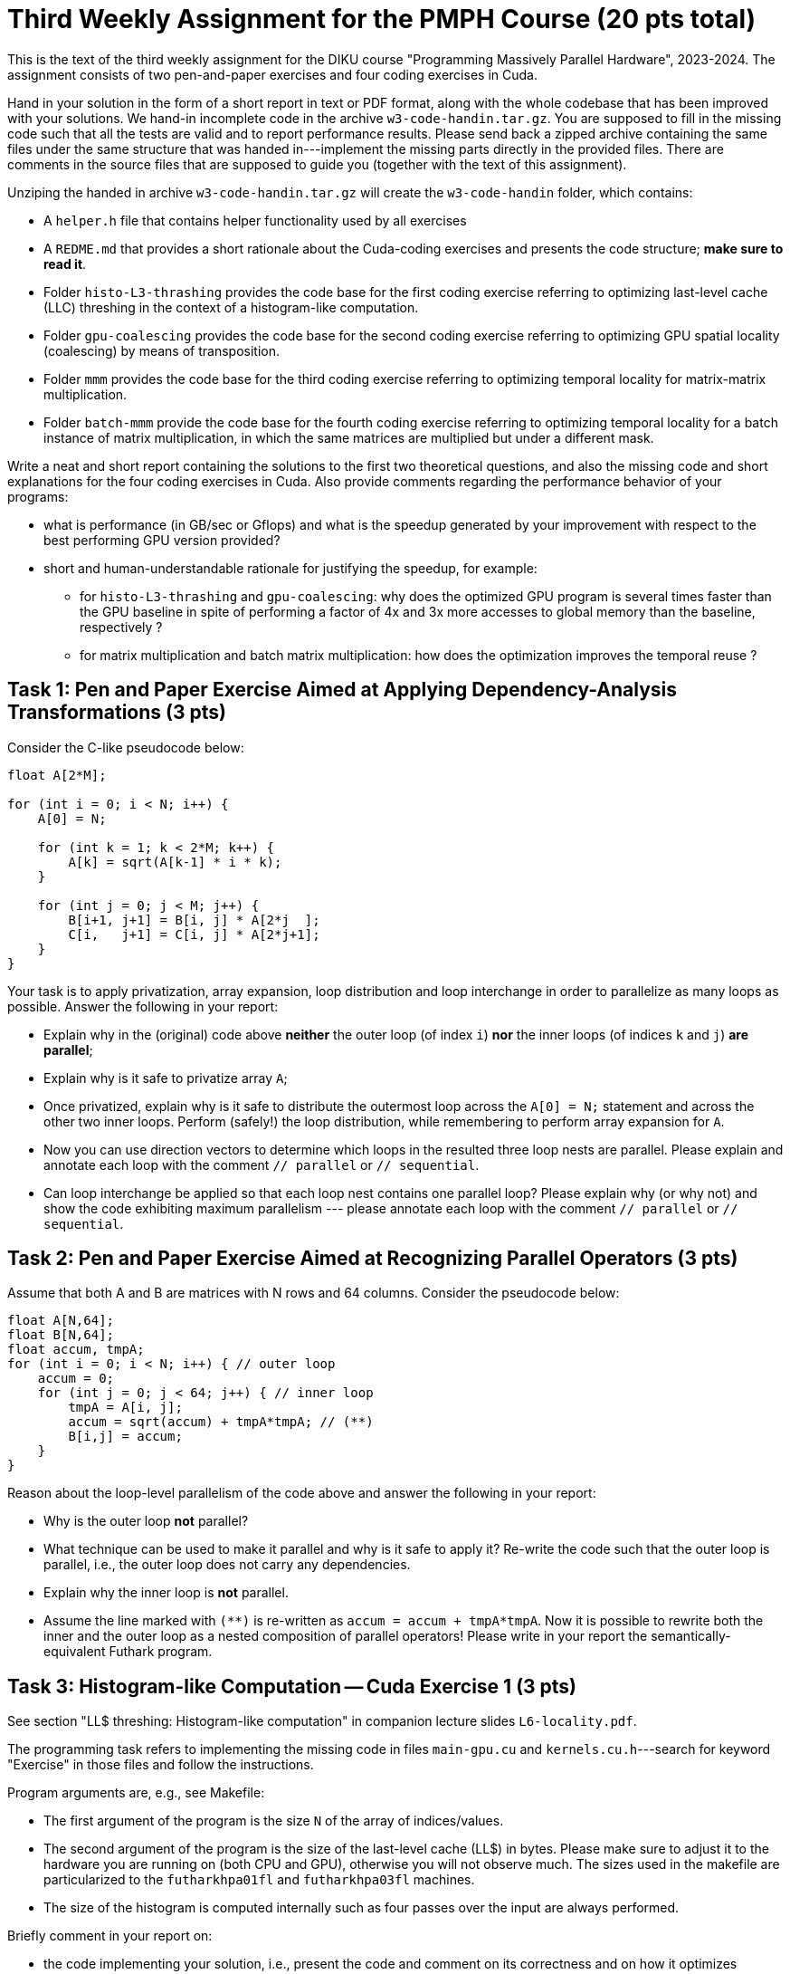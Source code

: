 = Third Weekly Assignment for the PMPH Course (20 pts total)

This is the text of the third weekly assignment for the DIKU course
"Programming Massively Parallel Hardware", 2023-2024. The assignment
consists of two pen-and-paper exercises and four coding exercises
in Cuda.

Hand in your solution in the form of a short report in text or PDF
format, along with the whole codebase that has been improved with your
solutions.   We hand-in incomplete code in 
the archive `w3-code-handin.tar.gz`.   You are supposed to fill in the missing
code such that all the tests are valid and to report performance 
results. Please send back a zipped archive containing the same files under 
the same structure that was handed in---implement the missing parts directly
in the provided files.
There are comments in the source files that are supposed to guide you
(together with the text of this assignment).

Unziping the handed in archive `w3-code-handin.tar.gz` will create the `w3-code-handin`
folder, which contains:

* A `helper.h` file that contains helper functionality used by all exercises

* A `REDME.md` that provides a short rationale about the Cuda-coding exercises and presents the code structure; *make sure to read it*.

* Folder `histo-L3-thrashing` provides the code base for the first coding exercise referring to optimizing last-level cache (LLC) threshing in the context of a histogram-like computation.

* Folder `gpu-coalescing` provides the code base for the second coding exercise referring to optimizing GPU spatial locality (coalescing) by means of transposition.

* Folder `mmm` provides the code base for the third coding exercise referring to optimizing temporal locality for matrix-matrix multiplication.

* Folder `batch-mmm` provide the code base for the fourth coding exercise referring to optimizing temporal locality for a batch instance of matrix multiplication, in which the same matrices are multiplied but under a different mask.

Write a neat and short report containing the solutions to the first two theoretical
questions, and also the missing code and short explanations for the four coding exercises in Cuda.
Also provide comments regarding the performance behavior of your programs:

* what is performance (in GB/sec or Gflops) and what is the speedup generated by your improvement with respect to the best performing GPU version provided? 

* short and human-understandable rationale for justifying the speedup, for example:

** for `histo-L3-thrashing` and `gpu-coalescing`: why does the optimized GPU program is several times faster than the GPU baseline in spite of performing a factor of 4x and 3x more accesses to global memory than the baseline, respectively ?

** for matrix multiplication and batch matrix multiplication: how does the optimization improves the temporal reuse ?

    
== Task 1: Pen and Paper Exercise Aimed at Applying Dependency-Analysis Transformations (3 pts)

Consider the C-like pseudocode below:

----
float A[2*M];

for (int i = 0; i < N; i++) {
    A[0] = N;

    for (int k = 1; k < 2*M; k++) {
        A[k] = sqrt(A[k-1] * i * k);
    }

    for (int j = 0; j < M; j++) {
        B[i+1, j+1] = B[i, j] * A[2*j  ];
        C[i,   j+1] = C[i, j] * A[2*j+1];
    }
}
----

Your task is to apply privatization, array expansion, loop distribution 
and loop interchange in order to parallelize as many loops as possible.
Answer the following in your report:

* Explain why in the (original) code above *neither* the outer loop (of index `i`)
    *nor* the inner loops (of indices `k` and `j`) *are parallel*;
* Explain why is it safe to privatize array `A`;
* Once privatized, explain why is it safe to distribute the outermost loop across the 
    `A[0] = N;` statement and across the other two inner loops.
    Perform (safely!) the loop distribution, while remembering to perform
    array expansion for `A`.
* Now you can use direction vectors to determine which loops in the
    resulted three loop nests are parallel. Please explain and 
    annotate each loop with the comment `// parallel` or `// sequential`.
* Can loop interchange be applied so that each loop nest contains one
    parallel loop?  Please explain why (or why not) and show the
    code exhibiting maximum parallelism --- please annotate each loop
    with the comment `// parallel` or `// sequential`.
 

== Task 2: Pen and Paper Exercise Aimed at Recognizing Parallel Operators (3 pts)

Assume that both A and B are matrices with N rows and 64 columns. Consider the pseudocode below:

----
float A[N,64];
float B[N,64];
float accum, tmpA;
for (int i = 0; i < N; i++) { // outer loop
    accum = 0;
    for (int j = 0; j < 64; j++) { // inner loop
        tmpA = A[i, j];
        accum = sqrt(accum) + tmpA*tmpA; // (**)
        B[i,j] = accum;
    }
}
----

Reason about the loop-level parallelism of the code above and answer the following in your report:

* Why is the outer loop *not* parallel? 
* What technique can be used to make it parallel and why is it safe to apply it? 
  Re-write the code such that the outer loop is parallel, 
        i.e., the outer loop does not carry any dependencies.
* Explain why the inner loop is *not* parallel.
* Assume the line marked with `(**)` is re-written as `accum = accum + tmpA*tmpA`.
  Now it is possible to rewrite both the inner and the outer loop as a nested 
    composition of parallel operators! Please write in your report the 
    semantically-equivalent Futhark program.

== Task 3: Histogram-like Computation -- Cuda Exercise 1 (3 pts)

See section "LL$ threshing: Histogram-like computation" in companion lecture slides `L6-locality.pdf`.

The programming task refers to implementing the missing code in files `main-gpu.cu` and `kernels.cu.h`---search for keyword "Exercise" in those files and follow the instructions.

Program arguments are, e.g., see Makefile:

- The first argument of the program is the size `N` of the array of indices/values. 

- The second argument of the program is the size of the last-level cache (LL$) in bytes. Please make sure to adjust it to the hardware you are running on (both CPU and GPU), otherwise you will not observe much. The sizes used in the makefile are particularized to the `futharkhpa01fl` and `futharkhpa03fl` machines.

- The size of the histogram is computed internally such as four passes over the input are always performed.

Briefly comment in your report on:

* the code implementing your solution, i.e., present
    the code and comment on its correctness and on
    how it optimizes locality. For example, why do
    you expect speedup when the improved implementation
    performs a factor of 3-4x more access to global memory
    (since it traverses the input four times).

* specify whether your implementation validates

* report the GB/sec achieved by your implementations and of the GPU baseline
    and also report the speedup in comparison with the GPU baseline
    (i.e., the other provided implementation)

== Task 4: Optimizing Spatial Locality by Transposition -- CUDA exercise 2 (4 pts)

See section "Optimizing Spatial Locality by Transposition" in companion lecture slides `L6-locality.pdf`.

The programming task refers to implementing the code of Cuda kernel `transKernel` in file `kernels.cu.h`, which works on the transposed versions of A and B, named `A_tr` and `B_tr`, respectively. Please search for keyword "Exercise" in file `kernels.cu.h` to find the implementation place.

Briefly comment in your report on:

* the code implementing your solution, i.e., present the code and comment on
    its correctness and on how it optimizes spatial locality (i.e., coalesced
    access to global memory). For example, why do
    you expect speedup when *your* implementation
    performs a factor of 3x more access to global
    memory than the baseline.

* specify whether your implementation validates.

* report the GB/sec achieved by *your* GPU implementation and of
    the GPU *baseline* , and also report the speedup w.r.t. the
    baseline.

* briefly explain why the CPU implementation that uses GPU-like
  coalescing has abysmal performance (i.e., much slower than the baseline).

* *BONUS* briefly explain at a very high level, why/how
    "the Optimal-GPU Program" is about 2x faster than your implementation.
   ("the Optimal-GPU Program" is the last GPU program run by the Makefile)

== Task 5: Matrix-Matrix Multiplication (MMM) -- Cuda Exercise 3  (3 pts)

See section "L1$ and Register: Matrix-Matrix Multiplication" in companion lecture slides `L6-locality.pdf`.

The programming task refers to implementing some of the code of Cuda kernel `mmmSymBlkRegInnSeqKer` in file `kernels.cu.h`. Please search for keyword "Exercise" in file `kernels.cu.h` to find the implementation place, and follow the instructions there. Also look around to see how it is called from the CPU (host) code.

Please be aware that Section 6.4 of lecture notes presents a different tiling
strategy for matrix-matrix multiplication; i.e., it is related but it is *not*
what you have to do.

Briefly comment in your report on:

* the code implementing your solution,

* specify whether your implementation validates,

* report the performance in Gflops achieved by *your* GPU implementation
    and by the GPU *baseline* , and also report the speedup w.r.t. the
    baseline.

* Finally, explain in your report the high-level reasons for obtaining
    this speedup, i.e., how did your implementation improved the temporal
    locality (e.g., by what factor has decreased the number of accesses to
    global memory).

== Task 6: Batched Matrix Multiplication Under a Mask -- Cuda Exercise 4 (4 pts)

See section "L1$ and Register: Batch Matrix Multiplication under a Mask" in companion lecture slides `L6-locality.pdf`.

The programming task refers to implementing the code of the Cuda kernel `bmmmTiledKer` in file `kernels.cu.h`. Please search for keyword "Exercise" in file `kernels.cu.h` to find the implementation place, and follow the instructions there. Remember to flatten the indices to all arrays hold in global memory. Also look around to see how it is called from the CPU (host) code.

Briefly comment in your report on:

* the code implementing your solution,

* specify whether your implementation validates,

* report the performance in Gflops achieved by *your* GPU implementation
    and by the GPU *baseline* , and also report the speedup w.r.t. the
    baseline.

* Finally, explain in your report the high-level reasons for obtaining
    this speedup, i.e., how did your implementation improved the temporal
    locality (e.g., by what factor has decreased the number of accesses to
    global memory).

